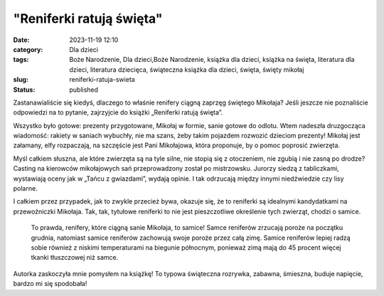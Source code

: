 "Reniferki ratują święta"		
################################
:date: 2023-11-19 12:10
:category: Dla dzieci
:tags: Boże Narodzenie, Dla dzieci,Boże Narodzenie, książka dla dzieci, książka na święta, literatura dla dzieci, literatura dziecięca, świąteczna książka dla dzieci, święta, święty mikołaj
:slug: reniferki-ratuja-swieta
:status: published

Zastanawialiście się kiedyś, dlaczego to właśnie renifery ciągną zaprzęg świętego Mikołaja? Jeśli jeszcze nie poznaliście odpowiedzi na to pytanie, zajrzyjcie do książki „Reniferki ratują święta”.

Wszystko było gotowe: prezenty przygotowane, Mikołaj w formie, sanie gotowe do odlotu. Wtem nadeszła druzgocząca wiadomość: rakiety w saniach wybuchły, nie ma szans, żeby takim pojazdem rozwozić dzieciom prezenty! Mikołaj jest załamany, elfy rozpaczają, na szczęście jest Pani Mikołajowa, która proponuje, by o pomoc poprosić zwierzęta.

Myśl całkiem słuszna, ale które zwierzęta są na tyle silne, nie stopią się z otoczeniem, nie zgubią i nie zasną po drodze? Casting na kierowców mikołajowych sań przeprowadzony został po mistrzowsku. Jurorzy siedzą z tabliczkami, wystawiają oceny jak w „Tańcu z gwiazdami”, wydają opinie. I tak odrzucają między innymi niedźwiedzie czy lisy polarne.

I całkiem przez przypadek, jak to zwykle przecież bywa, okazuje się, że to reniferki są idealnymi kandydatkami na przewoźniczki Mikołaja. Tak, tak, tytułowe reniferki to nie jest pieszczotliwe określenie tych zwierząt, chodzi o samice.

   To prawda, renifery, które ciągną sanie Mikołaja, to samice! Samce reniferów zrzucają poroże na początku grudnia, natomiast samice reniferów zachowują swoje poroże przez całą zimę. Samice reniferów lepiej radzą sobie również z niskimi temperaturami na biegunie północnym, ponieważ zimą mają do 45 procent więcej tkanki tłuszczowej niż samce.

Autorka zaskoczyła mnie pomysłem na książkę! To typowa świąteczna rozrywka, zabawna, śmieszna, buduje napięcie, bardzo mi się spodobała!
